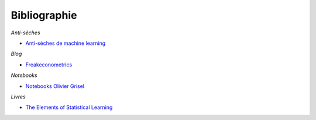 
Bibliographie
=============

*Anti-sèches*

* `Anti-sèches de machine learning <http://www.xavierdupre.fr/app/ensae_teaching_cs/helpsphinx3/ii_antiseches.html>`_

*Blog*

* `Freakeconometrics <http://freakonometrics.hypotheses.org/>`_

*Notebooks*

* `Notebooks Olivier Grisel <https://github.com/ogrisel/notebooks>`_

*Livres*

* `The Elements of Statistical Learning <https://web.stanford.edu/~hastie/ElemStatLearn/>`_
